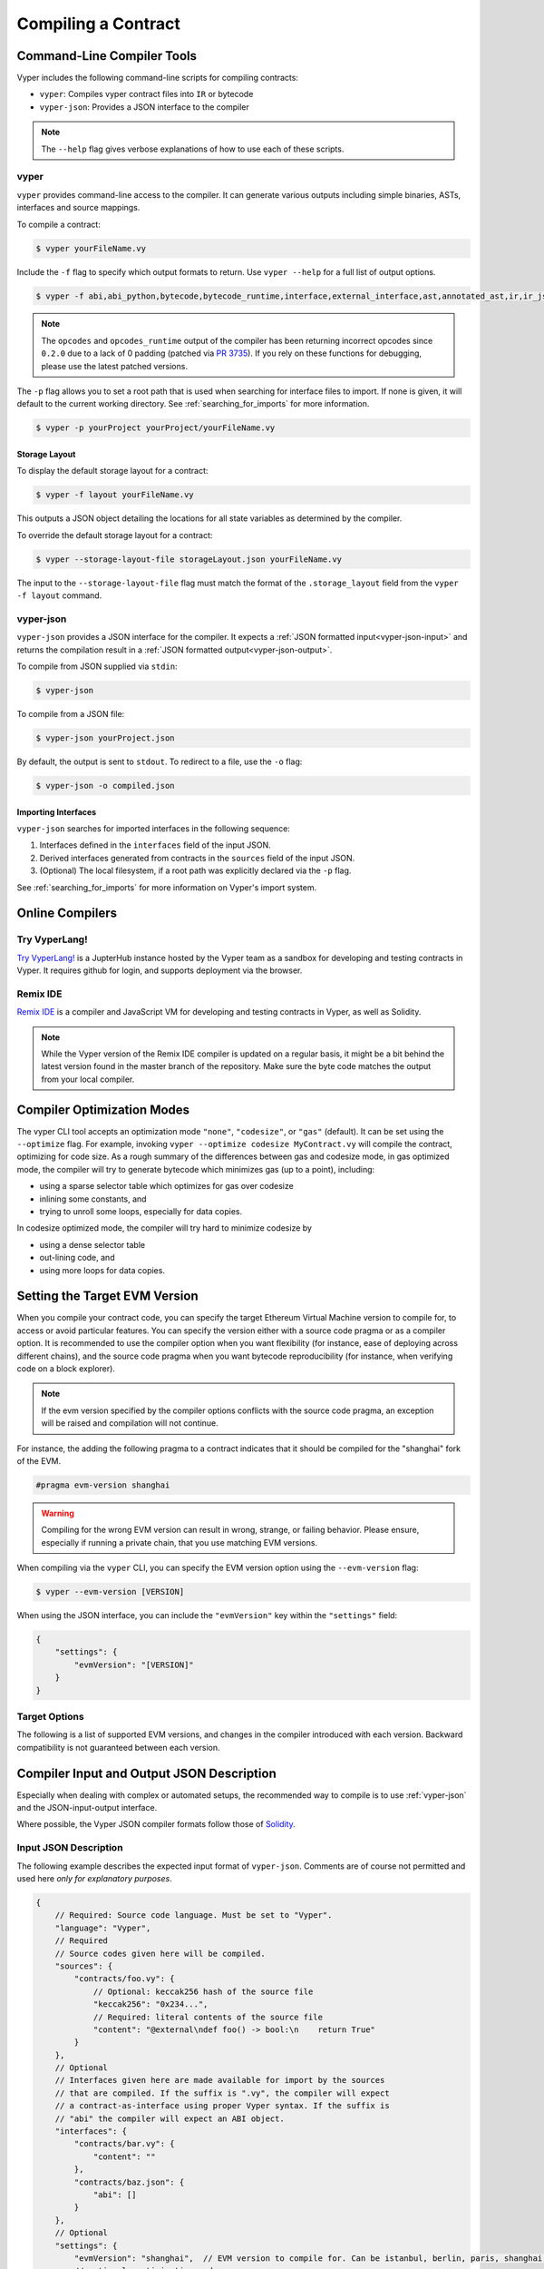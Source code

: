 Compiling a Contract
********************

Command-Line Compiler Tools
===========================

Vyper includes the following command-line scripts for compiling contracts:

* ``vyper``: Compiles vyper contract files into ``IR`` or bytecode
* ``vyper-json``: Provides a JSON interface to the compiler

.. note::

    The ``--help`` flag gives verbose explanations of how to use each of these scripts.

vyper
-----

``vyper`` provides command-line access to the compiler. It can generate various outputs including simple binaries, ASTs, interfaces and source mappings.

To compile a contract:

.. code:: shell

    $ vyper yourFileName.vy


Include the ``-f`` flag to specify which output formats to return. Use ``vyper --help`` for a full list of output options.

.. code:: shell

    $ vyper -f abi,abi_python,bytecode,bytecode_runtime,interface,external_interface,ast,annotated_ast,ir,ir_json,ir_runtime,hex-ir,asm,opcodes,opcodes_runtime,source_map,method_identifiers,userdoc,devdoc,metadata,combined_json,layout yourFileName.vy

.. note::
    The ``opcodes`` and ``opcodes_runtime`` output of the compiler has been returning incorrect opcodes since ``0.2.0`` due to a lack of 0 padding (patched via `PR 3735 <https://github.com/vyperlang/vyper/pull/3735>`_). If you rely on these functions for debugging, please use the latest patched versions.

The ``-p`` flag allows you to set a root path that is used when searching for interface files to import.  If none is given, it will default to the current working directory. See :ref:`searching_for_imports` for more information.

.. code:: shell

    $ vyper -p yourProject yourProject/yourFileName.vy


.. _compiler-storage-layout:

Storage Layout
~~~~~~~~~~~~~~

To display the default storage layout for a contract:

.. code:: shell

    $ vyper -f layout yourFileName.vy

This outputs a JSON object detailing the locations for all state variables as determined by the compiler.

To override the default storage layout for a contract:

.. code:: shell

    $ vyper --storage-layout-file storageLayout.json yourFileName.vy

The input to the ``--storage-layout-file`` flag must match the format of the ``.storage_layout`` field from the ``vyper -f layout`` command.


.. _vyper-json:

vyper-json
----------

``vyper-json`` provides a JSON interface for the compiler. It expects a :ref:`JSON formatted input<vyper-json-input>` and returns the compilation result in a :ref:`JSON formatted output<vyper-json-output>`.

To compile from JSON supplied via ``stdin``:

.. code:: shell

    $ vyper-json

To compile from a JSON file:

.. code:: shell

    $ vyper-json yourProject.json

By default, the output is sent to ``stdout``. To redirect to a file, use the ``-o`` flag:

.. code:: shell

    $ vyper-json -o compiled.json

Importing Interfaces
~~~~~~~~~~~~~~~~~~~~

``vyper-json`` searches for imported interfaces in the following sequence:

1. Interfaces defined in the ``interfaces`` field of the input JSON.
2. Derived interfaces generated from contracts in the ``sources`` field of the input JSON.
3. (Optional) The local filesystem, if a root path was explicitly declared via the ``-p`` flag.

See :ref:`searching_for_imports` for more information on Vyper's import system.

Online Compilers
================

Try VyperLang!
-----------------

`Try VyperLang! <https://try.vyperlang.org>`_ is a JupterHub instance hosted by the Vyper team as a sandbox for developing and testing contracts in Vyper. It requires github for login, and supports deployment via the browser.

Remix IDE
---------

`Remix IDE <https://remix.ethereum.org>`_ is a compiler and JavaScript VM for developing and testing contracts in Vyper, as well as Solidity.

.. note::

   While the Vyper version of the Remix IDE compiler is updated on a regular basis, it might be a bit behind the latest version found in the master branch of the repository. Make sure the byte code matches the output from your local compiler.

.. _optimization-mode:

Compiler Optimization Modes
===========================

The vyper CLI tool accepts an optimization mode ``"none"``, ``"codesize"``, or ``"gas"`` (default). It can be set using the ``--optimize`` flag. For example, invoking ``vyper --optimize codesize MyContract.vy`` will compile the contract, optimizing for code size. As a rough summary of the differences between gas and codesize mode, in gas optimized mode, the compiler will try to generate bytecode which minimizes gas (up to a point), including:

* using a sparse selector table which optimizes for gas over codesize
* inlining some constants, and
* trying to unroll some loops, especially for data copies.

In codesize optimized mode, the compiler will try hard to minimize codesize by

* using a dense selector table
* out-lining code, and
* using more loops for data copies.


.. _evm-version:

Setting the Target EVM Version
==============================

When you compile your contract code, you can specify the target Ethereum Virtual Machine version to compile for, to access or avoid particular features. You can specify the version either with a source code pragma or as a compiler option. It is recommended to use the compiler option when you want flexibility (for instance, ease of deploying across different chains), and the source code pragma when you want bytecode reproducibility (for instance, when verifying code on a block explorer).

.. note::
   If the evm version specified by the compiler options conflicts with the source code pragma, an exception will be raised and compilation will not continue.

For instance, the adding the following pragma to a contract indicates that it should be compiled for the "shanghai" fork of the EVM.

.. code-block:: vyper

   #pragma evm-version shanghai

.. warning::

    Compiling for the wrong EVM version can result in wrong, strange, or failing behavior. Please ensure, especially if running a private chain, that you use matching EVM versions.

When compiling via the ``vyper`` CLI, you can specify the EVM version option using the ``--evm-version`` flag:

.. code:: shell

    $ vyper --evm-version [VERSION]

When using the JSON interface, you can include the ``"evmVersion"`` key within the ``"settings"`` field:

.. code-block:: json

    {
        "settings": {
            "evmVersion": "[VERSION]"
        }
    }

Target Options
--------------

The following is a list of supported EVM versions, and changes in the compiler introduced with each version. Backward compatibility is not guaranteed between each version.


.. py:attribute:: istanbul

   - The ``CHAINID`` opcode is accessible via ``chain.id``
   - The ``SELFBALANCE`` opcode is used for calls to ``self.balance``
   - Gas estimates changed for ``SLOAD`` and ``BALANCE``

.. py:attribute:: berlin

   - Gas estimates changed for ``EXTCODESIZE``, ``EXTCODECOPY``, ``EXTCODEHASH``, ``SLOAD``, ``SSTORE``, ``CALL``, ``CALLCODE``, ``DELEGATECALL`` and ``STATICCALL``
   - Functions marked with ``@nonreentrant`` are protected with different values (3 and 2) than contracts targeting pre-berlin.
   - ``BASEFEE`` is accessible via ``block.basefee``

.. py:attribute:: paris

   - ``block.difficulty`` is deprecated in favor of its new alias, ``block.prevrandao``.

.. py:attribute:: shanghai (default)

   - The ``PUSH0`` opcode is automatically generated by the compiler instead of ``PUSH1 0``

.. py:attribute:: cancun (experimental)

   - The ``transient`` keyword allows declaration of variables which live in transient storage
   - Functions marked with ``@nonreentrant`` are protected with TLOAD/TSTORE instead of SLOAD/SSTORE
   - The ``MCOPY`` opcode will be generated automatically by the compiler for most memory operations.


Compiler Input and Output JSON Description
==========================================

Especially when dealing with complex or automated setups, the recommended way to compile is to use :ref:`vyper-json` and the JSON-input-output interface.

Where possible, the Vyper JSON compiler formats follow those of `Solidity <https://solidity.readthedocs.io/en/latest/using-the-compiler.html#compiler-input-and-output-json-description>`_.

.. _vyper-json-input:

Input JSON Description
----------------------

The following example describes the expected input format of ``vyper-json``. Comments are of course not permitted and used here *only for explanatory purposes*.

.. code-block:: json

    {
        // Required: Source code language. Must be set to "Vyper".
        "language": "Vyper",
        // Required
        // Source codes given here will be compiled.
        "sources": {
            "contracts/foo.vy": {
                // Optional: keccak256 hash of the source file
                "keccak256": "0x234...",
                // Required: literal contents of the source file
                "content": "@external\ndef foo() -> bool:\n    return True"
            }
        },
        // Optional
        // Interfaces given here are made available for import by the sources
        // that are compiled. If the suffix is ".vy", the compiler will expect
        // a contract-as-interface using proper Vyper syntax. If the suffix is
        // "abi" the compiler will expect an ABI object.
        "interfaces": {
            "contracts/bar.vy": {
                "content": ""
            },
            "contracts/baz.json": {
                "abi": []
            }
        },
        // Optional
        "settings": {
            "evmVersion": "shanghai",  // EVM version to compile for. Can be istanbul, berlin, paris, shanghai (default) or cancun (experimental!).
            // optional, optimization mode
            // defaults to "gas". can be one of "gas", "codesize", "none",
            // false  and true (the last two are for backwards compatibility).
            "optimize": "gas",
            // optional, whether or not the bytecode should include Vyper's signature
            // defaults to true
            "bytecodeMetadata": true,
            // The following is used to select desired outputs based on file names.
            // File names are given as keys, a star as a file name matches all files.
            // Outputs can also follow the Solidity format where second level keys
            // denoting contract names - all 2nd level outputs are applied to the file.
            //
            // To select all possible compiler outputs: "outputSelection: { '*': ["*"] }"
            // Note that this might slow down the compilation process needlessly.
            //
            // The available output types are as follows:
            //
            //    abi - The contract ABI
            //    ast - Abstract syntax tree
            //    interface - Derived interface of the contract, in proper Vyper syntax
            //    ir - intermediate representation of the code
            //    userdoc - Natspec user documentation
            //    devdoc - Natspec developer documentation
            //    evm.bytecode.object - Bytecode object
            //    evm.bytecode.opcodes - Opcodes list
            //    evm.deployedBytecode.object - Deployed bytecode object
            //    evm.deployedBytecode.opcodes - Deployed opcodes list
            //    evm.deployedBytecode.sourceMap - Deployed source mapping (useful for debugging)
            //    evm.methodIdentifiers - The list of function hashes
            //
            // Using `evm`, `evm.bytecode`, etc. will select every target part of that output.
            // Additionally, `*` can be used as a wildcard to request everything.
            //
            "outputSelection": {
                "*": ["evm.bytecode", "abi"],  // Enable the abi and bytecode outputs for every single contract
                "contracts/foo.vy": ["ast"]  // Enable the ast output for contracts/foo.vy
            }
        }
    }

.. _vyper-json-output:

Output JSON Description
-----------------------

The following example describes the output format of ``vyper-json``. Comments are of course not permitted and used here *only for explanatory purposes*.

.. code-block:: json

    {
        // The compiler version used to generate the JSON
        "compiler": "vyper-0.1.0b12",
        // Optional: not present if no errors/warnings were encountered
        "errors": [
            {
            // Optional: Location within the source file.
            "sourceLocation": {
                "file": "source_file.vy",
                "lineno": 5,
                "col_offset": 11
            },
            // Mandatory: Exception type, such as "JSONError", "StructureException", etc.
            "type": "TypeMismatch",
            // Mandatory: Component where the error originated, such as "json", "compiler", "vyper", etc.
            "component": "compiler",
            // Mandatory ("error" or "warning")
            "severity": "error",
            // Mandatory
            "message": "Unsupported type conversion: int128 to bool"
            // Optional: the message formatted with source location
            "formattedMessage": "line 5:11 Unsupported type conversion: int128 to bool"
            }
        ],
        // This contains the file-level outputs. Can be limited/filtered by the outputSelection settings.
        "sources": {
            "source_file.vy": {
                // Identifier of the source (used in source maps)
                "id": 0,
                // The AST object
                "ast": {},
            }
        },
        // This contains the contract-level outputs. Can be limited/filtered by the outputSelection settings.
        "contracts": {
            "source_file.vy": {
                // The contract name will always be the file name without a suffix
                "source_file": {
                    // The Ethereum Contract ABI.
                    // See https://github.com/ethereum/wiki/wiki/Ethereum-Contract-ABI
                    "abi": [],
                    // Natspec developer documentation
                    "devdoc": {},
                    // Intermediate representation (string)
                    "ir": "",
                    // Natspec developer documentation
                    "userdoc": {},
                    // EVM-related outputs
                    "evm": {
                        "bytecode": {
                            // The bytecode as a hex string.
                            "object": "00fe",
                            // Opcodes list (string)
                            "opcodes": ""
                        },
                        "deployedBytecode": {
                            // The deployed bytecode as a hex string.
                            "object": "00fe",
                            // Deployed opcodes list (string)
                            "opcodes": "",
                            // The deployed source mapping as a string.
                            "sourceMap": ""
                        },
                        // The list of function hashes
                        "methodIdentifiers": {
                            "delegate(address)": "5c19a95c"
                        }
                    }
                }
            }
        }
    }

Errors
~~~~~~

Each error includes a ``component`` field, indicating the stage at which it occurred:

* ``json``: Errors that occur while parsing the input JSON. Usually, a result of invalid JSON or a required value that is missing.
* ``parser``: Errors that occur while parsing the contracts. Usually, a result of invalid Vyper syntax.
* ``compiler``: Errors that occur while compiling the contracts.
* ``vyper``: Unexpected errors that occur within Vyper. If you receive an error of this type, please open an issue.

You can also use the ``--traceback`` flag to receive a standard Python traceback when an error is encountered.
